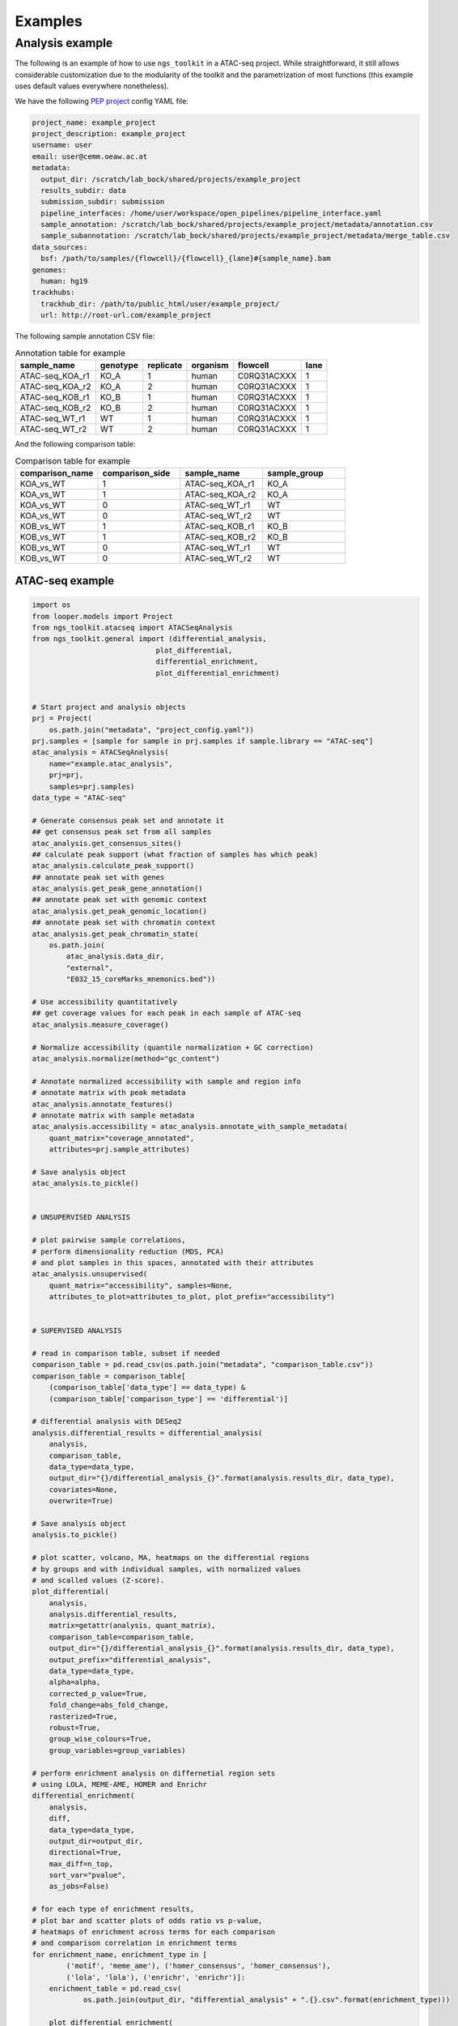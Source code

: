 Examples
******************************


Analysis example
==============================

The following is an example of how to use ``ngs_toolkit`` in a ATAC-seq project.
While straightforward, it still allows considerable customization due to the modularity of the toolkit and the parametrization of most functions (this example uses default values everywhere nonetheless).


We have the following `PEP project <https://peppy.readthedocs.io>`_ config YAML file:

.. code-block:: yaml

    project_name: example_project
    project_description: example_project
    username: user
    email: user@cemm.oeaw.ac.at
    metadata:
      output_dir: /scratch/lab_bock/shared/projects/example_project
      results_subdir: data
      submission_subdir: submission
      pipeline_interfaces: /home/user/workspace/open_pipelines/pipeline_interface.yaml
      sample_annotation: /scratch/lab_bock/shared/projects/example_project/metadata/annotation.csv
      sample_subannotation: /scratch/lab_bock/shared/projects/example_project/metadata/merge_table.csv
    data_sources:
      bsf: /path/to/samples/{flowcell}/{flowcell}_{lane}#{sample_name}.bam
    genomes:
      human: hg19
    trackhubs:
      trackhub_dir: /path/to/public_html/user/example_project/
      url: http://root-url.com/example_project


The following sample annotation CSV file:

.. csv-table:: Annotation table for example
   :header: "sample_name", "genotype", "replicate", "organism", flowcell, lane

    "ATAC-seq_KOA_r1",  "KO_A",   "1",   "human", "C0RQ31ACXXX",   "1"
    "ATAC-seq_KOA_r2",  "KO_A",   "2",   "human", "C0RQ31ACXXX",   "1"
    "ATAC-seq_KOB_r1",  "KO_B",   "1",   "human", "C0RQ31ACXXX",   "1"
    "ATAC-seq_KOB_r2",  "KO_B",   "2",   "human", "C0RQ31ACXXX",   "1"
    "ATAC-seq_WT_r1",   "WT",   "1",    "human",    "C0RQ31ACXXX", "1"
    "ATAC-seq_WT_r2",   "WT",    "2",   "human", "C0RQ31ACXXX",    "1"


And the following comparison table:

.. csv-table:: Comparison table for example
   :header: "comparison_name", "comparison_side", "sample_name", "sample_group"
   :widths: 30, 30, 30, 30

    "KOA_vs_WT",    "1",    "ATAC-seq_KOA_r1",  "KO_A"
    "KOA_vs_WT",    "1",    "ATAC-seq_KOA_r2",  "KO_A"
    "KOA_vs_WT",    "0",    "ATAC-seq_WT_r1",   "WT"
    "KOA_vs_WT",    "0",    "ATAC-seq_WT_r2",   "WT"
    "KOB_vs_WT",    "1",    "ATAC-seq_KOB_r1",  "KO_B"
    "KOB_vs_WT",    "1",    "ATAC-seq_KOB_r2",  "KO_B"
    "KOB_vs_WT",    "0",    "ATAC-seq_WT_r1",   "WT"
    "KOB_vs_WT",    "0",    "ATAC-seq_WT_r2",   "WT"



ATAC-seq example
-------------------------------

.. code-block:: python

    import os
    from looper.models import Project
    from ngs_toolkit.atacseq import ATACSeqAnalysis    
    from ngs_toolkit.general import (differential_analysis,
                                 plot_differential,
                                 differential_enrichment,
                                 plot_differential_enrichment)


    # Start project and analysis objects
    prj = Project(
        os.path.join("metadata", "project_config.yaml"))
    prj.samples = [sample for sample in prj.samples if sample.library == "ATAC-seq"]
    atac_analysis = ATACSeqAnalysis(
        name="example.atac_analysis",
        prj=prj,
        samples=prj.samples)
    data_type = "ATAC-seq"

    # Generate consensus peak set and annotate it
    ## get consensus peak set from all samples
    atac_analysis.get_consensus_sites()
    ## calculate peak support (what fraction of samples has which peak)
    atac_analysis.calculate_peak_support()
    ## annotate peak set with genes
    atac_analysis.get_peak_gene_annotation()
    ## annotate peak set with genomic context
    atac_analysis.get_peak_genomic_location()
    ## annotate peak set with chromatin context
    atac_analysis.get_peak_chromatin_state(
        os.path.join(
            atac_analysis.data_dir,
            "external",
            "E032_15_coreMarks_mnemonics.bed"))

    # Use accessibility quantitatively
    ## get coverage values for each peak in each sample of ATAC-seq
    atac_analysis.measure_coverage()

    # Normalize accessibility (quantile normalization + GC correction)
    atac_analysis.normalize(method="gc_content")

    # Annotate normalized accessibility with sample and region info
    # annotate matrix with peak metadata
    atac_analysis.annotate_features()
    # annotate matrix with sample metadata
    atac_analysis.accessibility = atac_analysis.annotate_with_sample_metadata(
        quant_matrix="coverage_annotated",
        attributes=prj.sample_attributes)

    # Save analysis object
    atac_analysis.to_pickle()


    # UNSUPERVISED ANALYSIS

    # plot pairwise sample correlations, 
    # perform dimensionality reduction (MDS, PCA)
    # and plot samples in this spaces, annotated with their attributes
    atac_analysis.unsupervised(
        quant_matrix="accessibility", samples=None,
        attributes_to_plot=attributes_to_plot, plot_prefix="accessibility")


    # SUPERVISED ANALYSIS

    # read in comparison table, subset if needed
    comparison_table = pd.read_csv(os.path.join("metadata", "comparison_table.csv"))
    comparison_table = comparison_table[
        (comparison_table['data_type'] == data_type) &
        (comparison_table['comparison_type'] == 'differential')]

    # differential analysis with DESeq2
    analysis.differential_results = differential_analysis(
        analysis,
        comparison_table,
        data_type=data_type,
        output_dir="{}/differential_analysis_{}".format(analysis.results_dir, data_type),
        covariates=None,
        overwrite=True)

    # Save analysis object
    analysis.to_pickle()

    # plot scatter, volcano, MA, heatmaps on the differential regions
    # by groups and with individual samples, with normalized values
    # and scalled values (Z-score).
    plot_differential(
        analysis,
        analysis.differential_results,
        matrix=getattr(analysis, quant_matrix),
        comparison_table=comparison_table,
        output_dir="{}/differential_analysis_{}".format(analysis.results_dir, data_type),
        output_prefix="differential_analysis",
        data_type=data_type,
        alpha=alpha,
        corrected_p_value=True,
        fold_change=abs_fold_change,
        rasterized=True,
        robust=True,
        group_wise_colours=True,
        group_variables=group_variables)

    # perform enrichment analysis on differnetial region sets
    # using LOLA, MEME-AME, HOMER and Enrichr
    differential_enrichment(
        analysis,
        diff,
        data_type=data_type,
        output_dir=output_dir,
        directional=True,
        max_diff=n_top,
        sort_var="pvalue",
        as_jobs=False)

    # for each type of enrichment results,
    # plot bar and scatter plots of odds ratio vs p-value,
    # heatmaps of enrichment across terms for each comparison
    # and comparison correlation in enrichment terms
    for enrichment_name, enrichment_type in [
            ('motif', 'meme_ame'), ('homer_consensus', 'homer_consensus'),
            ('lola', 'lola'), ('enrichr', 'enrichr')]:
        enrichment_table = pd.read_csv(
                os.path.join(output_dir, "differential_analysis" + ".{}.csv".format(enrichment_type)))

        plot_differential_enrichment(
            enrichment_table,
            enrichment_name,
            data_type=data_type,
            output_dir=output_dir,
            direction_dependent=True, barplots=False,
            top_n=10 if enrichment_name not in ["motif", "homer_consensus"] else 50)
